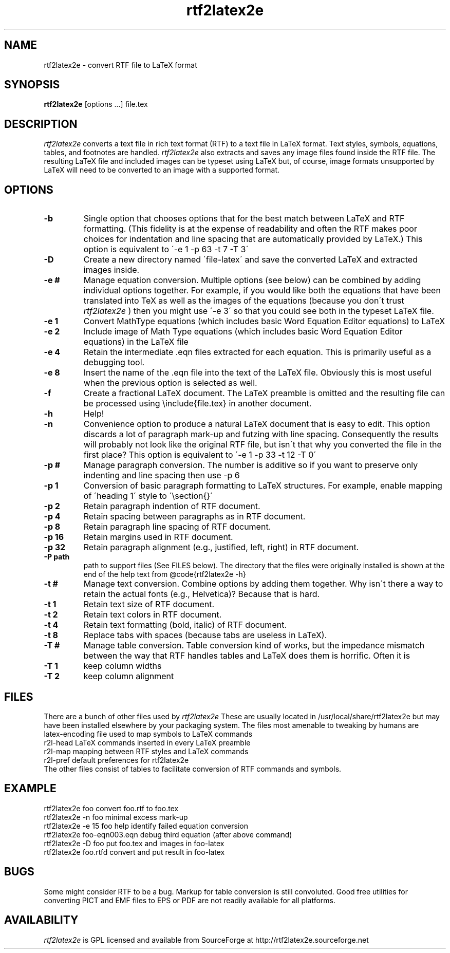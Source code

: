 .TH rtf2latex2e "March 11, 2012"
.SH NAME
rtf2latex2e \- convert RTF file to LaTeX format
.SH SYNOPSIS
.B
rtf2latex2e
[options ...] file.tex
.SH DESCRIPTION
.I
rtf2latex2e
converts a text file in rich text format (RTF) to a text
file in LaTeX format.  Text styles, symbols, equations,
tables, and footnotes are handled.
.I
rtf2latex2e
also extracts and saves any image files found inside the RTF file.
The resulting LaTeX file and included images can be typeset using LaTeX
but, of course, image formats unsupported by LaTeX will need to
be converted to an image with a supported format.
.SH OPTIONS
.TP
.B \-b
Single option that chooses options that for
the best match between LaTeX and RTF formatting.  (This fidelity
is at the expense of readability and often the RTF makes poor
choices for indentation and line spacing that are automatically
provided by LaTeX.)  This option is equivalent to \'-e 1 -p 63 -t 7 -T 3\'
.TP
.B \-D
Create a new directory named \'file-latex\' and save the converted
LaTeX and extracted images inside.
.TP
.B \-e #
Manage equation conversion.  Multiple options (see below) can be
combined by adding individual options together. For example, if you would like both the equations that have been
translated into TeX as well as the images of the equations
(because you don\'t trust
.I
rtf2latex2e
) then you might use \'-e 3\'
so that you could see both in the typeset LaTeX file.
.TP
.B \-e 1
Convert MathType equations (which includes basic
Word Equation Editor equations) to LaTeX
.TP
.B \-e 2
Include image of Math Type equations (which includes basic
Word Equation Editor equations) in the LaTeX file
.TP
.B \-e 4
Retain the intermediate .eqn files extracted for each equation.
This is primarily useful as a debugging tool.
.TP
.B \-e 8
Insert the name of the .eqn file into the text of the LaTeX file.
Obviously this is most useful when the previous option is selected as well.
.TP
.B \-f
Create a fractional LaTeX document.  The LaTeX preamble is omitted
and the resulting file can be processed using \\include{file.tex}
in another document.
.TP
.B \-h
Help!
.TP
.B \-n
Convenience option to produce a natural LaTeX document that is easy to edit.
This option discards a lot of paragraph mark-up and futzing with line
spacing.  Consequently the results will probably not look like the original
RTF file, but isn\'t that why you converted the file in the first
place?  This option is equivalent to \'-e 1 -p 33 -t 12 -T 0\'
.TP
.B \-p #
Manage paragraph conversion.  The number is additive
so if you want to preserve only indenting and line spacing
then use -p 6
.TP
.B \-p 1
Conversion of basic paragraph formatting to LaTeX structures.
For example, enable mapping of \'heading 1\' style to \'\\section{}\'
.TP
.B \-p 2
Retain paragraph indention of RTF document.
.TP
.B \-p 4
Retain spacing between paragraphs as in RTF document.
.TP
.B \-p 8
Retain paragraph line spacing of RTF document.
.TP
.B \-p 16
Retain margins used in RTF document.
.TP
.B \-p 32
Retain paragraph alignment (e.g., justified, left, right) in RTF document.
.TP
.B \-P path
path to support files (See FILES below).  The directory that the files
were originally installed is shown at the end of the help text
from @code{rtf2latex2e -h}
.TP
.B \-t #
Manage text conversion.  Combine options by adding them together.
Why isn\'t there a way to retain the actual fonts (e.g., Helvetica)?
Because that is hard.
.TP
.B \-t 1
Retain text size of RTF document.
.TP
.B \-t 2
Retain text colors in RTF document.
.TP
.B \-t 4
Retain text formatting (bold, italic) of RTF document.
.TP
.B \-t 8
Replace tabs with spaces (because tabs are useless in LaTeX).
.TP
.B \-T #
Manage table conversion.  Table conversion kind of works,
but the impedance mismatch between the way that RTF handles
tables and LaTeX does them is horrific.  Often it is
.TP
.B \-T 1
keep column widths
.TP
.B \-T 2
keep column alignment
.SH FILES
There are a bunch of other files used
by
.I
rtf2latex2e
These are usually located in /usr/local/share/rtf2latex2e
but may have been installed elsewhere by your packaging system.  The
files most amenable to tweaking by humans are
.nf
    latex-encoding   file used to map symbols to LaTeX commands
    r2l-head         LaTeX commands inserted in every LaTeX preamble
    r2l-map          mapping between RTF styles and LaTeX commands
    r2l-pref         default preferences for rtf2latex2e
.fi
The other files consist of tables to facilitate conversion of RTF commands
and symbols.
.SH EXAMPLE
.nf
rtf2latex2e foo              convert foo.rtf to foo.tex
rtf2latex2e -n foo           minimal excess mark-up
rtf2latex2e -e 15 foo        help identify failed equation conversion
rtf2latex2e foo-eqn003.eqn   debug third equation (after above command)
rtf2latex2e -D foo           put foo.tex and images in foo-latex
rtf2latex2e foo.rtfd         convert and put result in foo-latex
.fi
.SH BUGS
Some might consider RTF to be a bug.  Markup for table conversion is still
convoluted.  Good free utilities for converting PICT and EMF files to
EPS or PDF are not readily available for all platforms.
.SH AVAILABILITY
.I
rtf2latex2e
is GPL licensed and available from SourceForge at http://rtf2latex2e.sourceforge.net

